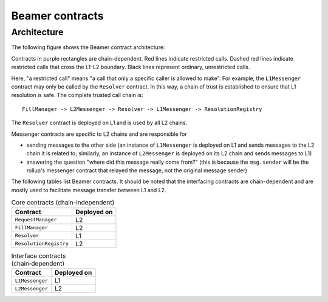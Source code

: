 Beamer contracts
================


.. _contracts-architecture:

Architecture
------------

The following figure shows the Beamer contract architecture:

.. graphviz:: contracts.dot
   :align: center
   :caption: Beamer contracts

Contracts in purple rectangles are chain-dependent. Red lines indicate
restricted calls. Dashed red lines indicate restricted calls that cross the
L1-L2 boundary. Black lines represent ordinary, unrestricted calls.

Here, "a restricted call" means "a call that only a specific caller is allowed to make".
For example, the ``L1Messenger`` contract may only be called by the ``Resolver`` contract.
In this way, a chain of trust is established to ensure that L1 resolution is safe.
The complete trusted call chain is::

  FillManager -> L2Messenger -> Resolver -> L1Messenger -> ResolutionRegistry

The ``Resolver`` contract is deployed on L1 and is used by all L2 chains.

Messenger contracts are specific to L2 chains and are responsible for

* sending messages to the other side (an instance of ``L1Messenger`` is deployed
  on L1 and sends messages to the L2 chain it is related to;
  similarly, an instance of ``L2Messenger`` is deployed on its L2
  chain and sends messages to L1)
* answering the question "where did this message really come from?"
  (this is because the ``msg.sender`` will be the rollup's messenger contract that
  relayed the message, not the original message sender)

The following tables list Beamer contracts. It should be noted that the
interfacing contracts are chain-dependent and are mostly used to facilitate
message transfer between L1 and L2.

.. table:: Core contracts (chain-independent)
   :widths: auto

   ======================= ===========
   Contract                Deployed on
   ======================= ===========
   ``RequestManager``          L2        
   ``FillManager``             L2        
   ``Resolver``                L1        
   ``ResolutionRegistry``      L2        
   ======================= ===========

.. table:: Interface contracts (chain‑dependent)
   :widths: auto

   ======================= ===========    
   Contract                Deployed on
   ======================= ===========       
   ``L1Messenger``             L1
   ``L2Messenger``             L2
   ======================= ===========
